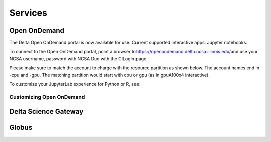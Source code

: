 Services
===========

Open OnDemand
-------------------------

The Delta Open OnDemand portal is now available for use. Current
supported Interactive apps: Jupyter notebooks.

To connect to the Open OnDemand portal, point a browser
to\ https://openondemand.delta.ncsa.illinois.edu/\ and use your NCSA
username, password with NCSA Duo with the CILogin page.

Please make sure to match the account to charge with the resource
partition as shown below. The account names end in -cpu and -gpu. The
matching partition would start with cpu or gpu (as in gpuA100x4
interactive).

To customize your JupyterLab experience for Python or R, see:

Customizing Open OnDemand
~~~~~~~~~~~~~~~~~~~~~~~~~~~~~~

Delta Science Gateway
---------------------

Globus
-------------------------
